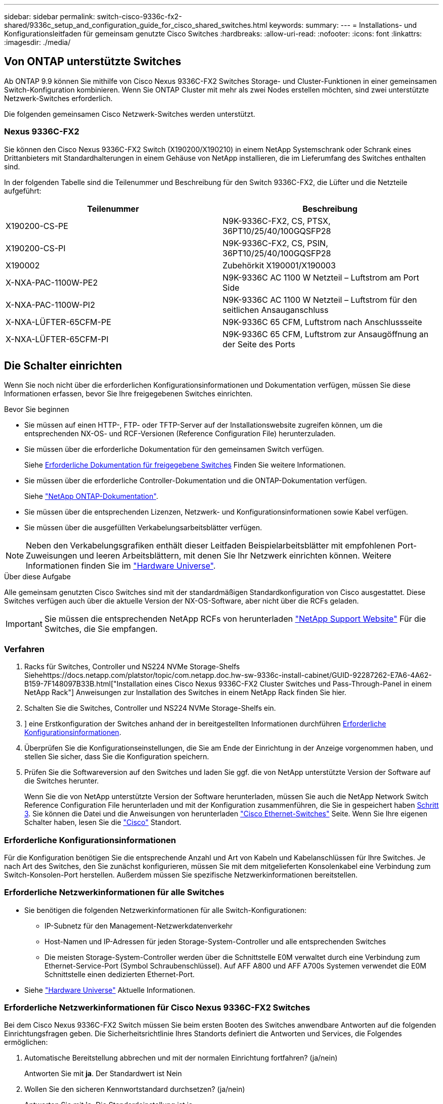 ---
sidebar: sidebar 
permalink: switch-cisco-9336c-fx2-shared/9336c_setup_and_configuration_guide_for_cisco_shared_switches.html 
keywords:  
summary:  
---
= Installations- und Konfigurationsleitfaden für gemeinsam genutzte Cisco Switches
:hardbreaks:
:allow-uri-read: 
:nofooter: 
:icons: font
:linkattrs: 
:imagesdir: ./media/




== Von ONTAP unterstützte Switches

Ab ONTAP 9.9 können Sie mithilfe von Cisco Nexus 9336C-FX2 Switches Storage- und Cluster-Funktionen in einer gemeinsamen Switch-Konfiguration kombinieren. Wenn Sie ONTAP Cluster mit mehr als zwei Nodes erstellen möchten, sind zwei unterstützte Netzwerk-Switches erforderlich.

Die folgenden gemeinsamen Cisco Netzwerk-Switches werden unterstützt.



=== Nexus 9336C-FX2

Sie können den Cisco Nexus 9336C-FX2 Switch (X190200/X190210) in einem NetApp Systemschrank oder Schrank eines Drittanbieters mit Standardhalterungen in einem Gehäuse von NetApp installieren, die im Lieferumfang des Switches enthalten sind.

In der folgenden Tabelle sind die Teilenummer und Beschreibung für den Switch 9336C-FX2, die Lüfter und die Netzteile aufgeführt:

|===
| Teilenummer | Beschreibung 


| X190200-CS-PE | N9K-9336C-FX2, CS, PTSX, 36PT10/25/40/100GQSFP28 


| X190200-CS-PI | N9K-9336C-FX2, CS, PSIN, 36PT10/25/40/100GQSFP28 


| X190002 | Zubehörkit X190001/X190003 


| X-NXA-PAC-1100W-PE2 | N9K-9336C AC 1100 W Netzteil – Luftstrom am Port Side 


| X-NXA-PAC-1100W-PI2 | N9K-9336C AC 1100 W Netzteil – Luftstrom für den seitlichen Ansauganschluss 


| X-NXA-LÜFTER-65CFM-PE | N9K-9336C 65 CFM, Luftstrom nach Anschlussseite 


| X-NXA-LÜFTER-65CFM-PI | N9K-9336C 65 CFM, Luftstrom zur Ansaugöffnung an der Seite des Ports 
|===


== Die Schalter einrichten

Wenn Sie noch nicht über die erforderlichen Konfigurationsinformationen und Dokumentation verfügen, müssen Sie diese Informationen erfassen, bevor Sie Ihre freigegebenen Switches einrichten.

.Bevor Sie beginnen
* Sie müssen auf einen HTTP-, FTP- oder TFTP-Server auf der Installationswebsite zugreifen können, um die entsprechenden NX-OS- und RCF-Versionen (Reference Configuration File) herunterzuladen.
* Sie müssen über die erforderliche Dokumentation für den gemeinsamen Switch verfügen.
+
Siehe <<Erforderliche Dokumentation für freigegebene Switches>> Finden Sie weitere Informationen.

* Sie müssen über die erforderliche Controller-Dokumentation und die ONTAP-Dokumentation verfügen.
+
Siehe https://docs.netapp.com/us-en/ontap/index.html["NetApp ONTAP-Dokumentation"].

* Sie müssen über die entsprechenden Lizenzen, Netzwerk- und Konfigurationsinformationen sowie Kabel verfügen.
* Sie müssen über die ausgefüllten Verkabelungsarbeitsblätter verfügen.



NOTE: Neben den Verkabelungsgrafiken enthält dieser Leitfaden Beispielarbeitsblätter mit empfohlenen Port-Zuweisungen und leeren Arbeitsblättern, mit denen Sie Ihr Netzwerk einrichten können. Weitere Informationen finden Sie im https://hwu.netapp.com["Hardware Universe"].

.Über diese Aufgabe
Alle gemeinsam genutzten Cisco Switches sind mit der standardmäßigen Standardkonfiguration von Cisco ausgestattet. Diese Switches verfügen auch über die aktuelle Version der NX-OS-Software, aber nicht über die RCFs geladen.


IMPORTANT: Sie müssen die entsprechenden NetApp RCFs von herunterladen https://mysupport.netapp.com["NetApp Support Website"] Für die Switches, die Sie empfangen.



=== Verfahren

. Racks für Switches, Controller und NS224 NVMe Storage-Shelfs Siehehttps://docs.netapp.com/platstor/topic/com.netapp.doc.hw-sw-9336c-install-cabinet/GUID-92287262-E7A6-4A62-B159-7F148097B33B.html["Installation eines Cisco Nexus 9336C-FX2 Cluster Switches und Pass-Through-Panel in einem NetApp Rack"] Anweisungen zur Installation des Switches in einem NetApp Rack finden Sie hier.
. Schalten Sie die Switches, Controller und NS224 NVMe Storage-Shelfs ein.
. [[Schritt3]]] eine Erstkonfiguration der Switches anhand der in bereitgestellten Informationen durchführen <<Erforderliche Konfigurationsinformationen>>.
. Überprüfen Sie die Konfigurationseinstellungen, die Sie am Ende der Einrichtung in der Anzeige vorgenommen haben, und stellen Sie sicher, dass Sie die Konfiguration speichern.
. Prüfen Sie die Softwareversion auf den Switches und laden Sie ggf. die von NetApp unterstützte Version der Software auf die Switches herunter.
+
Wenn Sie die von NetApp unterstützte Version der Software herunterladen, müssen Sie auch die NetApp Network Switch Reference Configuration File herunterladen und mit der Konfiguration zusammenführen, die Sie in gespeichert haben <<step3,Schritt 3>>. Sie können die Datei und die Anweisungen von herunterladen https://mysupport.netapp.com/site/info/cisco-ethernet-switch["Cisco Ethernet-Switches"] Seite. Wenn Sie Ihre eigenen Schalter haben, lesen Sie die http://www.cisco.com["Cisco"] Standort.





=== Erforderliche Konfigurationsinformationen

Für die Konfiguration benötigen Sie die entsprechende Anzahl und Art von Kabeln und Kabelanschlüssen für Ihre Switches. Je nach Art des Switches, den Sie zunächst konfigurieren, müssen Sie mit dem mitgelieferten Konsolenkabel eine Verbindung zum Switch-Konsolen-Port herstellen. Außerdem müssen Sie spezifische Netzwerkinformationen bereitstellen.



=== Erforderliche Netzwerkinformationen für alle Switches

* Sie benötigen die folgenden Netzwerkinformationen für alle Switch-Konfigurationen:
+
** IP-Subnetz für den Management-Netzwerkdatenverkehr
** Host-Namen und IP-Adressen für jeden Storage-System-Controller und alle entsprechenden Switches
** Die meisten Storage-System-Controller werden über die Schnittstelle E0M verwaltet durch eine Verbindung zum Ethernet-Service-Port (Symbol Schraubenschlüssel). Auf AFF A800 und AFF A700s Systemen verwendet die E0M Schnittstelle einen dedizierten Ethernet-Port.


* Siehe https://hwu.netapp.com["Hardware Universe"] Aktuelle Informationen.




=== Erforderliche Netzwerkinformationen für Cisco Nexus 9336C-FX2 Switches

Bei dem Cisco Nexus 9336C-FX2 Switch müssen Sie beim ersten Booten des Switches anwendbare Antworten auf die folgenden Einrichtungsfragen geben. Die Sicherheitsrichtlinie Ihres Standorts definiert die Antworten und Services, die Folgendes ermöglichen:

. Automatische Bereitstellung abbrechen und mit der normalen Einrichtung fortfahren? (ja/nein)
+
Antworten Sie mit *ja*. Der Standardwert ist Nein

. Wollen Sie den sicheren Kennwortstandard durchsetzen? (ja/nein)
+
Antworten Sie mit *ja*. Die Standardeinstellung ist ja.

. Geben Sie das Passwort für den Administrator ein.
+
Das Standardpasswort lautet admin. Sie müssen ein neues, starkes Passwort erstellen.

+
Ein schwaches Kennwort kann abgelehnt werden.

. Möchten Sie das Dialogfeld Grundkonfiguration aufrufen? (ja/nein)
+
Reagieren Sie mit *ja* bei der Erstkonfiguration des Schalters.

. Noch ein Login-Konto erstellen? (ja/nein)
+
Ihre Antwort hängt von den Richtlinien Ihrer Site ab, die von alternativen Administratoren abhängen. Der Standardwert ist Nein

. Schreibgeschützte SNMP-Community-String konfigurieren? (ja/nein)
+
Antworten Sie mit *Nein*. Der Standardwert ist Nein

. Lese-Schreib-SNMP-Community-String konfigurieren? (ja/nein)
+
Antworten Sie mit *Nein*. Der Standardwert ist Nein

. Geben Sie den Switch-Namen ein.
+
Der Switch-Name ist auf 63 alphanumerische Zeichen begrenzt.

. Mit Out-of-Band-Management-Konfiguration (mgmt0) fortfahren? (ja/nein)
+
Beantworten Sie mit *ja* (der Standardeinstellung) bei dieser Aufforderung. Geben Sie an der Eingabeaufforderung mgmt0 IPv4 Adresse: ip_address Ihre IP-Adresse ein

. Standard-Gateway konfigurieren? (ja/nein)
+
Antworten Sie mit *ja*. Geben Sie an der IPv4-Adresse des Standard-Gateway: Prompt Ihren Standard_Gateway ein.

. Erweiterte IP-Optionen konfigurieren? (ja/nein)
+
Antworten Sie mit *Nein*. Der Standardwert ist Nein

. Telnet-Dienst aktivieren? (ja/nein)
+
Antworten Sie mit *Nein*. Der Standardwert ist Nein

. SSH-Dienst aktivieren? (ja/nein)
+
Antworten Sie mit *ja*. Die Standardeinstellung ist ja.




NOTE: SSH wird empfohlen, wenn Sie Cluster Switch Health Monitor (CSHM) für seine Protokollerfassung verwenden. SSHv2 wird auch für erhöhte Sicherheit empfohlen.

. [[steep14]]Geben Sie den Typ des zu generierende SSH-Schlüssels ein (dsa/rsa/rsa1). Die Standardeinstellung ist rsa.
. Geben Sie die Anzahl der Schlüsselbits ein (1024- 2048).
. Konfigurieren Sie den NTP-Server? (ja/nein)
+
Antworten Sie mit *Nein*. Der Standardwert ist Nein

. Standard-Schnittstellenebene konfigurieren (L3/L2):
+
Antworten Sie mit *L2*. Der Standardwert ist L2.

. Konfigurieren Sie den Status der Switch-Schnittstelle (shut/noshut) als Standard-Switch-Port:
+
Antworten Sie mit *noshut*. Die Standardeinstellung ist noshut.

. Konfiguration des CoPP-Systemprofils (streng/mittel/lenient/dense):
+
Reagieren Sie mit * Strict*. Die Standardeinstellung ist streng.

. Möchten Sie die Konfiguration bearbeiten? (ja/nein)
+
Die neue Konfiguration sollte jetzt angezeigt werden. Überprüfen Sie die soeben eingegebene Konfiguration und nehmen Sie alle erforderlichen Änderungen vor. Wenn Sie mit der Konfiguration zufrieden sind, beantworten Sie mit Nein. Beantworten Sie mit *ja*, wenn Sie Ihre Konfigurationseinstellungen bearbeiten möchten.

. Verwenden Sie diese Konfiguration und speichern Sie sie? (ja/nein)
+
Antworten Sie mit *ja*, um die Konfiguration zu speichern. Dadurch werden die Kickstart- und Systembilder automatisch aktualisiert.

+

NOTE: Wenn Sie die Konfiguration zu diesem Zeitpunkt nicht speichern, werden keine Änderungen beim nächsten Neustart des Switches wirksam.



Weitere Informationen zur Erstkonfiguration des Switches finden Sie im folgenden Handbuch: https://www.cisco.com/c/en/us/td/docs/dcn/hw/nx-os/nexus9000/9336c-fx2-e/cisco-nexus-9336c-fx2-e-nx-os-mode-switch-hardware-installation-guide.html["Cisco Nexus 9336C-FX2 – Installations- und Upgrade-Leitfaden"].



===== Erforderliche Dokumentation für freigegebene Switches

Zum Einrichten des ONTAP Netzwerks benötigen Sie spezifische Switch- und Controller-Dokumentation.

Informationen zum Einrichten der gemeinsamen Cisco Nexus 9336C-FX2-Switches finden Sie im https://www.cisco.com/c/en/us/support/switches/nexus-9000-series-switches/series.html["Switches Der Cisco Nexus 9000-Serie Unterstützen"] Seite.

|===
| Dokumenttitel | Beschreibung 


| link:https://www.cisco.com/c/en/us/td/docs/dcn/hw/nx-os/nexus9000/9336c-fx2-e/cisco-nexus-9336c-fx2-e-nx-os-mode-switch-hardware-installation-guide.html["Hardware-Installationsleitfaden Der Nexus 9000-Serie"] | Detaillierte Informationen zu Standortanforderungen, Hardwaredetails zu Switches und Installationsoptionen. 


| link:https://www.cisco.com/c/en/us/support/switches/nexus-9000-series-switches/products-installation-and-configuration-guides-list.html["Cisco Nexus 9000-Serie Switch – Software-Konfigurationsleitfäden"] (Im Leitfaden für die auf den Switches installierte NX-OS Version finden) | Stellt Informationen zur Erstkonfiguration des Switches bereit, die Sie benötigen, bevor Sie den Switch für den ONTAP-Betrieb konfigurieren können. 


| link:https://www.cisco.com/c/en/us/support/switches/nexus-9000-series-switches/series.html#InstallandUpgrade["Cisco Nexus 9000 Serie NX-OS Software-Upgrade und Downgrade Guide"] (Im Leitfaden für die auf den Switches installierte NX-OS Version finden) | Enthält Informationen zum Downgrade des Switch auf ONTAP unterstützte Switch-Software, falls erforderlich. 


| link:https://www.cisco.com/c/en/us/support/switches/nexus-9000-series-switches/products-command-reference-list.html["Cisco Nexus 9000-Serie NX-OS Command Reference Master Index"] | Enthält Links zu den verschiedenen von Cisco bereitgestellten Befehlsreferenzen. 


| link:https://www.cisco.com/c/en/us/td/docs/switches/datacenter/sw/mib/quickreference/b_Cisco_Nexus_7000_Series_and_9000_Series_NX-OS_MIB_Quick_Reference.html["Cisco Nexus 9000 MIBs Referenz"] | Beschreibt die MIB-Dateien (Management Information Base) für die Nexus 9000-Switches. 


| link:https://www.cisco.com/c/en/us/support/switches/nexus-9000-series-switches/products-system-message-guides-list.html["Nachrichtenreferenz für das NX-OS-System der Serie Nexus 9000"] | Beschreibt die Systemmeldungen für Switches der Cisco Nexus 9000 Serie, Informationen und andere, die bei der Diagnose von Problemen mit Links, interner Hardware oder der Systemsoftware helfen können. 


| link:https://www.cisco.com/c/en/us/support/switches/nexus-9000-series-switches/series.html#ReleaseandCompatibility["Versionshinweise für die Cisco Nexus 9000-Serie NX-OS"] (Wählen Sie die Hinweise für die NX-OS Version, die auf Ihren Switches installiert ist.) | Beschreibt die Funktionen, Bugs und Einschränkungen der Cisco Nexus 9000 Serie. 


| link:https://www.cisco.com/c/en/us/td/docs/switches/datacenter/mds9000/hw/regulatory/compliance/RCSI.html["Compliance- und Sicherheitsinformationen für die Cisco Nexus 9000-Serie"] | Bietet internationale Compliance-, Sicherheits- und gesetzliche Informationen für Switches der Serie Nexus 9000. 
|===


== Details zur Cisco Nexus 9336C-FX2-Verkabelung

Sie können die folgenden Verkabelungsabbilder verwenden, um die Verkabelung zwischen den Controllern und den Switches abzuschließen. Wenn Sie NS224-Speicher als Switch-Attached verkabeln möchten, folgen Sie dem Schaltplan:

image:9336c_image1.jpg["Switch-Anschluss"]

Wenn Sie NS224-Speicher als Direct-Attached anstatt die Shared Switch-Speicherports verkabeln möchten, folgen Sie dem direkt angeschlossenen Diagramm:

image:9336c_image2.jpg["Direct-Attached"]



=== Cisco Nexus 9336C-FX2 – Verkabelungsarbeitsblatt

Wenn Sie die unterstützten Plattformen dokumentieren möchten, müssen Sie das leere Verkabelungsarbeitsblatt ausfüllen, indem Sie als Anleitung ein ausgefülltes Beispiel-Verkabelungsarbeitsblatt verwenden.

Die Beispielanschlussdefinition für jedes Switch-Paar lautet wie folgt:image:cabling_worksheet.jpg["Verkabelungsarbeitsblatt"]

Wo?

* 100-GB-ISL für Switch A-Port 35
* 100-GB-ISL für Switch A-Port 36
* 100-GB-ISL zu Switch B-Port 35
* 100-GB-ISL zu Switch B-Port 36




=== Leeres Verkabelungsarbeitsblatt

Sie können das leere Verkabelungsarbeitsblatt verwenden, um die Plattformen zu dokumentieren, die als Nodes in einem Cluster unterstützt werden. Die Tabelle der unterstützten Cluster-Verbindungen der Hardware Universe definiert die von der Plattform verwendeten Cluster-Ports.

image:blank_cabling_worksheet.jpg["Leeres Verkabelungsarbeitsblatt"]

Wo?

* 100-GB-ISL für Switch A-Port 35
* 100-GB-ISL für Switch A-Port 36
* 100-GB-ISL zu Switch B-Port 35
* 100-GB-ISL zu Switch B-Port 36

